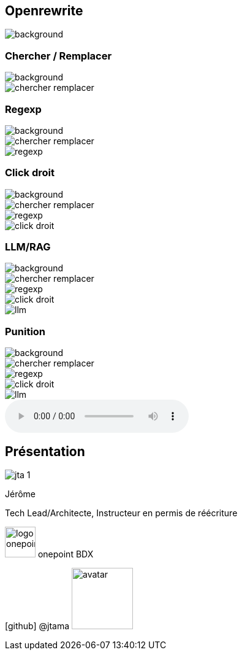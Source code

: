 [%notitle]
== Openrewrite

image::upside_down.png[background, size=contain]

[%notitle,transition=none]
=== Chercher / Remplacer

image::upside_down.png[background, size=contain]
image::chercher_remplacer.png[role=chercher_remplacer]

[%notitle,transition=none]
=== Regexp

image::upside_down.png[background, size=contain]
image::chercher_remplacer.png[role=chercher_remplacer]
image::regexp.png[role=regexp]

[%notitle,transition=none]
=== Click droit

image::upside_down.png[background, size=contain]
image::chercher_remplacer.png[role=chercher_remplacer]
image::regexp.png[role=regexp]
image::click_droit.png[role=click_droit]

[%notitle,transition=none]
=== LLM/RAG

image::upside_down.png[background, size=contain]
image::chercher_remplacer.png[role=chercher_remplacer]
image::regexp.png[role=regexp]
image::click_droit.png[role=click_droit]
image::llm.png[role=llm]

[%notitle,transition=none,%notitle]
=== Punition

image::upside_down.png[background, size=contain]
image::chercher_remplacer.png[role=chercher_remplacer]
image::regexp.png[role=regexp]
image::click_droit.png[role=click_droit]
image::llm.png[role=llm]
audio::sound/punition.mp3[data-autoplay]

[%notitle.columns.is-vcentered.transparency]
== Présentation

[.column.is-one-third]
--
image::jta_1.png[]
--

[.column.is-3.has-text-left.medium]
--
Jérôme

Tech Lead/Architecte, Instructeur en permis de réécriture
--

[.column]
--
[.vertical-align-middle]
image:logo_onepoint.jpeg[width=50]
onepoint BDX

[.vertical-align-middle]
icon:github[] @jtama image:avatar.png[width=100]
--
